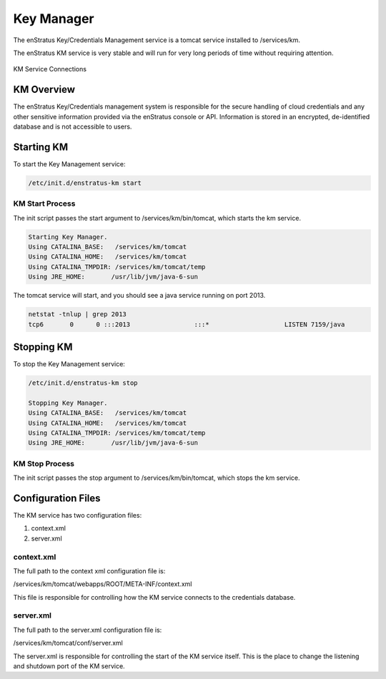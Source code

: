 Key Manager
===========

The enStratus Key/Credentials Management service is a tomcat service installed to
/services/km. 

The enStratus KM service is very stable and will run for very long periods of time
without requiring attention.

.. figure:: ./images/km.png
   :height: 250 px
   :width: 450 px
   :scale: 70 %
   :alt: KM Service
   :align: center

   KM Service Connections

KM Overview
-----------

The enStratus Key/Credentials management system is responsible for the secure handling of cloud credentials
and any other sensitive information provided via the enStratus console or API. Information is stored in an
encrypted, de-identified database and is not accessible to users.

Starting KM
-----------

To start the Key Management service:

.. code-block:: bash

	/etc/init.d/enstratus-km start

KM Start Process
~~~~~~~~~~~~~~~~

The init script passes the start argument to /services/km/bin/tomcat, which starts the km service.

.. code-block:: bash

	Starting Key Manager.
	Using CATALINA_BASE:   /services/km/tomcat
	Using CATALINA_HOME:   /services/km/tomcat
	Using CATALINA_TMPDIR: /services/km/tomcat/temp
	Using JRE_HOME:       /usr/lib/jvm/java-6-sun

The tomcat service will start, and you should see a java service running on port 2013.

.. code-block:: bash

	netstat -tnlup | grep 2013
	tcp6       0      0 :::2013                 :::*                    LISTEN 7159/java  

Stopping KM
-----------
To stop the Key Management service:

.. code-block:: bash

	/etc/init.d/enstratus-km stop

	Stopping Key Manager.
	Using CATALINA_BASE:   /services/km/tomcat
	Using CATALINA_HOME:   /services/km/tomcat
	Using CATALINA_TMPDIR: /services/km/tomcat/temp
	Using JRE_HOME:       /usr/lib/jvm/java-6-sun

KM Stop Process
~~~~~~~~~~~~~~~
The init script passes the stop argument to /services/km/bin/tomcat, which stops the km service.


Configuration Files
-------------------

The KM service has two configuration files:

#. context.xml
#. server.xml

context.xml
~~~~~~~~~~~

The full path to the context xml configuration file is:

/services/km/tomcat/webapps/ROOT/META-INF/context.xml

This file is responsible for controlling how the KM service connects to the credentials
database.

server.xml
~~~~~~~~~~

The full path to the server.xml configuration file is:

/services/km/tomcat/conf/server.xml

The server.xml is responsible for controlling the start of the KM service itself. This is
the place to change the listening and shutdown port of the KM service.

